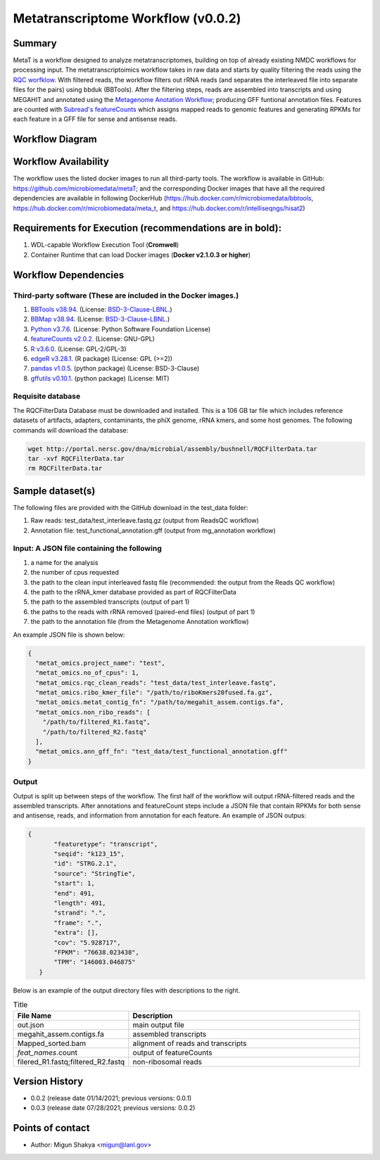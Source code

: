Metatranscriptome Workflow (v0.0.2)
=====================================

Summary
-------

MetaT is a workflow designed to analyze metatranscriptomes, building on top of already existing NMDC workflows for processing input. The metatranscriptoimics workflow takes in raw data and starts by quality filtering the reads using the `RQC worfklow <https://github.com/microbiomedata/ReadsQC>`__. With filtered reads, the workflow filters out rRNA reads (and separates the interleaved file into separate files for the pairs) using bbduk (BBTools). After the filtering steps, reads are assembled into transcripts and using MEGAHIT and annotated using the `Metagenome Anotation Workflow <https://github.com/microbiomedata/mg_annotation>`_; producing GFF funtional annotation files. Features are counted with `Subread's featureCounts <http://subread.sourceforge.net/>`_ which assigns mapped reads to genomic features and generating RPKMs for each feature in a GFF file for sense and antisense reads. 




Workflow Diagram
------------------

.. image:: metaT_figure.png
   :scale: 25%
   :alt: Metatranscriptome workflow

Workflow Availability
---------------------
The workflow uses the listed docker images to run all third-party tools.
The workflow is available in GitHub: 
https://github.com/microbiomedata/metaT; and the corresponding Docker images that have all the required dependencies are available in following DockerHub (https://hub.docker.com/r/microbiomedata/bbtools, https://hub.docker.com/r/microbiomedata/meta_t, and https://hub.docker.com/r/intelliseqngs/hisat2)


Requirements for Execution (recommendations are in bold):  
--------------------------------------------------------
1. WDL-capable Workflow Execution Tool (**Cromwell**)
2. Container Runtime that can load Docker images (**Docker v2.1.0.3 or higher**)

Workflow Dependencies
---------------------
Third-party software (These are included in the Docker images.)
~~~~~~~~~~~~~~~~~~~~~~~~~~~~~~~~~~~~~~~~~~~~~~~~~~~~~~~~~~~~~~~~
1. `BBTools v38.94 <https://jgi.doe.gov/data-and-tools/bbtools/>`_. (License: `BSD-3-Clause-LBNL <https://bitbucket.org/berkeleylab/jgi-bbtools/src/master/license.txt>`_.)
2. `BBMap v38.94 <https://jgi.doe.gov/data-and-tools/bbtools/>`_. (License: `BSD-3-Clause-LBNL <https://bitbucket.org/berkeleylab/jgi-bbtools/src/master/license.txt>`_.)
3. `Python v3.7.6 <https://www.python.org/>`_.  (License: Python Software Foundation License)
4. `featureCounts v2.0.2 <http://subread.sourceforge.net/>`_. (License: GNU-GPL)
5. `R v3.6.0 <https://www.r-project.org/>`_. (License: GPL-2/GPL-3)
6. `edgeR v3.28.1 <https://bioconductor.org/packages/release/bioc/html/edgeR.html>`_. (R package) (License: GPL (>=2))
7. `pandas v1.0.5 <https://pandas.pydata.org/>`_. (python package) (License: BSD-3-Clause)
8. `gffutils v0.10.1 <https://pythonhosted.org/gffutils/>`_. (python package) (License: MIT)


Requisite database
~~~~~~~~~~~~~~~~~~
The RQCFilterData Database must be downloaded and installed. This is a 106 GB tar file which includes reference datasets of artifacts, adapters, contaminants, the phiX genome, rRNA kmers, and some host genomes.  The following commands will download the database: 

.. code-block:: bash

  wget http://portal.nersc.gov/dna/microbial/assembly/bushnell/RQCFilterData.tar
  tar -xvf RQCFilterData.tar
  rm RQCFilterData.tar	


Sample dataset(s)
------------------
The following files are provided with the GitHub download in the test_data folder:

1. Raw reads: test_data/test_interleave.fastq.gz (output from ReadsQC workflow)

2. Annotation file: test_functional_annotation.gff (output from mg_annotation workflow)

Input: A JSON file containing the following
~~~~~~~~~~~~~~~~~~~~~~~~~~~~~~~~~~~~~~~~~~~
1.	a name for the analysis
2.	the number of cpus requested 
3.	the path to the clean input interleaved fastq file (recommended: the output from the Reads QC workflow)
4.	the path to the rRNA_kmer database provided as part of RQCFilterData
5.	the path to the assembled transcripts (output of part 1)
6.	the paths to the reads with rRNA removed (paired-end files) (output of part 1)
7.	the path to the annotation file (from the Metagenome Annotation workflow) 

An example JSON file is shown below:

.. code-block:: JSON

  {
    "metat_omics.project_name": "test",
    "metat_omics.no_of_cpus": 1,
    "metat_omics.rqc_clean_reads": "test_data/test_interleave.fastq",
    "metat_omics.ribo_kmer_file": "/path/to/riboKmers20fused.fa.gz",
    "metat_omics.metat_contig_fn": "/path/to/megahit_assem.contigs.fa",
    "metat_omics.non_ribo_reads": [
      "/path/to/filtered_R1.fastq",
      "/path/to/filtered_R2.fastq"
    ],
    "metat_omics.ann_gff_fn": "test_data/test_functional_annotation.gff"
  }

Output
~~~~~~
Output is split up between steps of the workflow. The first half of the workflow will output rRNA-filtered reads and the assembled transcripts. After annotations and featureCount steps include a JSON file that contain RPKMs for both sense and antisense, reads, and information from annotation for each feature. An example of JSON outpus:

.. code-block:: JSON

 {
        "featuretype": "transcript",
        "seqid": "k123_15",
        "id": "STRG.2.1",
        "source": "StringTie",
        "start": 1,
        "end": 491,
        "length": 491,
        "strand": ".",
        "frame": ".",
        "extra": [],
        "cov": "5.928717",
        "FPKM": "76638.023438",
        "TPM": "146003.046875"
    }

Below is an example of the output directory files with descriptions to the right.

.. list-table:: Title
   :widths: 25 50
   :header-rows: 1

   * - File Name
     - Description
   * - out.json
     - main output file
   * - megahit_assem.contigs.fa
     - assembled transcripts
   * - Mapped_sorted.bam
     - alignment of reads and transcripts
   * - `feat_names`.count
     - output of featureCounts
   * - filered_R1.fastq;filtered_R2.fastq
     - non-ribosomal reads 


Version History 
---------------
- 0.0.2 (release date 01/14/2021; previous versions: 0.0.1)
- 0.0.3 (release date 07/28/2021; previous versions: 0.0.2)
Points of contact
-----------------
- Author: Migun Shakya <migun@lanl.gov>

